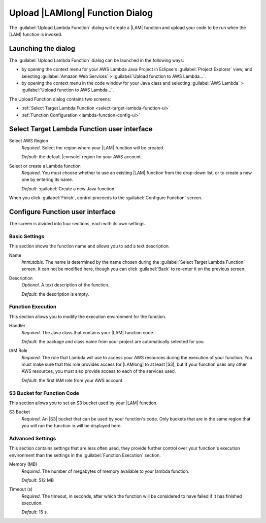 .. Copyright 2010-2016 Amazon.com, Inc. or its affiliates. All Rights Reserved.

   This work is licensed under a Creative Commons Attribution-NonCommercial-ShareAlike 4.0
   International License (the "License"). You may not use this file except in compliance with the
   License. A copy of the License is located at http://creativecommons.org/licenses/by-nc-sa/4.0/.

   This file is distributed on an "AS IS" BASIS, WITHOUT WARRANTIES OR CONDITIONS OF ANY KIND,
   either express or implied. See the License for the specific language governing permissions and
   limitations under the License.

################################
Upload |LAMlong| Function Dialog
################################

The :guilabel:`Upload Lambda Function` dialog will create a |LAM| function and upload your code to
be run when the |LAM| function is invoked.


Launching the dialog
====================

The :guilabel:`Upload Lambda Function` dialog can be launched in the following ways:

* by opening the context menu for your AWS Lambda Java Project in Eclipse's :guilabel:`Project
  Explorer` view, and selecting :guilabel:`Amazon Web Services` > :guilabel:`Upload function to AWS
  Lambda...`.

* by opening the context menu in the code window for your Java class and selecting :guilabel:`AWS
  Lambda` > :guilabel:`Upload function to AWS Lambda...`.

The Upload Function dialog contains two screens:

* :ref:`Select Target Lambda Function <select-target-lambda-function-ui>`

* :ref:`Function Configuration <lambda-function-config-ui>`


.. _select-target-lambda-function-ui:

Select Target Lambda Function user interface
============================================

.. image:: images/lambda_target_function_filled.png

Select AWS Region
    :emphasis:`Required`. Select the region where your |LAM| function will be created.

    :emphasis:`Default`: the default |console| region for your AWS account.

Select or create a Lambda function
    :emphasis:`Required`. You must choose whether to use an existing |LAM| function from the
    drop-down list, or to create a new one by entering its name.

    :emphasis:`Default`: :guilabel:`Create a new Java function`

When you click :guilabel:`Finish`, control proceeds to the :guilabel:`Configure Function` screen.


.. _lambda-function-config-ui:

Configure Function user interface
=================================

.. image:: images/lambda_target_function_config_filled.png

The screen is divided into four sections, each with its own settings.

Basic Settings
--------------

This section shows the function name and allows you to add a text description.

Name
    :emphasis:`Immutable`. The name is determined by the name chosen during the :guilabel:`Select
    Target Lambda Function` screen. It can not be modified here, though you can click
    :guilabel:`Back` to re-enter it on the previous screen.

Description
    :emphasis:`Optional`. A text description of the function.

    :emphasis:`Default`: the description is empty.


Function Execution
------------------

This section allows you to modify the execution environment for the function.

Handler
    :emphasis:`Required`. The Java class that contains your |LAM| function code.

    :emphasis:`Default`: the package and class name from your project are automatically selected for
    you.

IAM Role
    :emphasis:`Required`. The role that Lambda will use to access your AWS resources during the
    execution of your function. You must make sure that this role provides access for |LAMlong| to
    at least |S3|, but if your function uses any other AWS resources, you must also provide access
    to each of the services used.

    :emphasis:`Default`: the first IAM role from your AWS account.


S3 Bucket for Function Code
---------------------------

This section allows you to set an S3 bucket used by your |LAM| function.

S3 Bucket
    :emphasis:`Required`. An |S3| bucket that can be used by your function's code. Only buckets that
    are in the same region that you will run the function in will be displayed here.


Advanced Settings
-----------------

This section contains settings that are less often used, they provide further control over your
function's execution environment than the settings in the :guilabel:`Function Execution` section.

Memory (MB)
    :emphasis:`Required`. The number of megabytes of memory available to your lambda function.

    :emphasis:`Default`: 512 MB

Timeout (s)
    :emphasis:`Required`. The timeout, in seconds, after which the function will be considered to
    have failed if it has finished execution.

    :emphasis:`Default`: 15 s.



